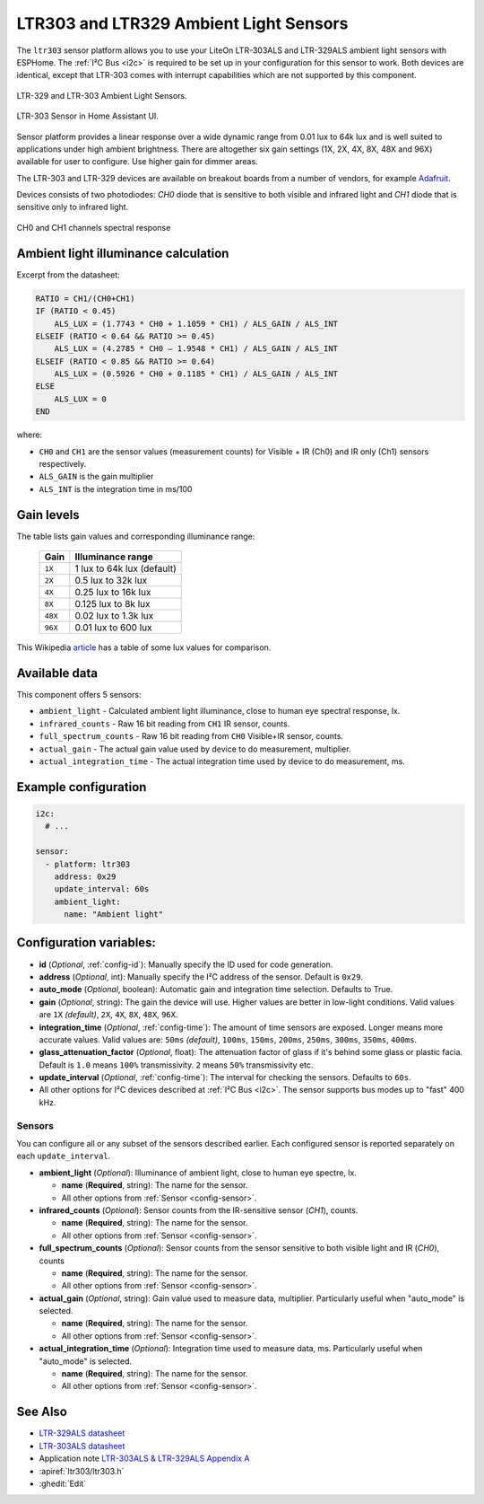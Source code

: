 LTR303 and LTR329 Ambient Light Sensors
==================================================

.. seo::
    :description: Instructions for setting up LTR303 and LTR329 ambient light sensors
    :image: ltr303.jpg
    :keywords: LTR-329, LTR-303, LTR-329ALS, LTR-303ALS

The ``ltr303`` sensor platform allows you to use your LiteOn LTR-303ALS and LTR-329ALS ambient light sensors 
with ESPHome. The :ref:`I²C Bus <i2c>` is required to be set up in your configuration for this sensor to work.
Both devices are identical, except that LTR-303 comes with interrupt capabilities which are not supported 
by this component.

.. figure:: images/ltr303-full.jpg
    :align: center
    :width: 90.0%

    LTR-329 and LTR-303 Ambient Light Sensors.

.. figure:: images/ltr303-ui.png
    :align: center
    :width: 60.0%

    LTR-303 Sensor in Home Assistant UI.


Sensor platform provides a linear response over a wide dynamic range from 0.01 lux to 64k lux and is well suited 
to applications under high ambient brightness. There are altogether six gain settings (1X, 2X, 4X, 8X, 48X and 96X)
available for user to configure. Use higher gain for dimmer areas.


The LTR-303 and LTR-329 devices are available on breakout boards from a number of vendors, for example `Adafruit`_.

.. _Adafruit: http://www.adafruit.com/products/5610


Devices consists of two photodiodes: *CH0* diode that is sensitive to both visible and infrared light and 
*CH1* diode that is sensitive only to infrared light.

.. figure:: images/ltr303-spectral.png
    :align: center
    :width: 100.0%

    CH0 and CH1 channels spectral response

Ambient light illuminance calculation
-------------------------------------

Excerpt from the datasheet:

.. code-block:: 

    RATIO = CH1/(CH0+CH1)
    IF (RATIO < 0.45)
        ALS_LUX = (1.7743 * CH0 + 1.1059 * CH1) / ALS_GAIN / ALS_INT
    ELSEIF (RATIO < 0.64 && RATIO >= 0.45)
        ALS_LUX = (4.2785 * CH0 – 1.9548 * CH1) / ALS_GAIN / ALS_INT
    ELSEIF (RATIO < 0.85 && RATIO >= 0.64)
        ALS_LUX = (0.5926 * CH0 + 0.1185 * CH1) / ALS_GAIN / ALS_INT
    ELSE
        ALS_LUX = 0
    END
  

where:

- ``CH0`` and ``CH1`` are the sensor values (measurement counts) for Visible + IR (Ch0) and IR only (Ch1) sensors respectively.
- ``ALS_GAIN`` is the gain multiplier
- ``ALS_INT`` is the integration time in ms/100


Gain levels
-----------

The table lists gain values and corresponding illuminance range:

 ========= ================================
  Gain      Illuminance range
 ========= ================================
  ``1X``    1 lux to 64k lux (default)
  ``2X``    0.5 lux to 32k lux
  ``4X``    0.25 lux to 16k lux
  ``8X``    0.125 lux to 8k lux
  ``48X``   0.02 lux to 1.3k lux
  ``96X``   0.01 lux to 600 lux
 ========= ================================


This Wikipedia `article <https://en.wikipedia.org/wiki/Lux>`__ has a table of some lux values for comparison.


Available data
--------------

This component offers 5 sensors:

- ``ambient_light`` - Calculated ambient light illuminance, close to human eye spectral response, lx.
- ``infrared_counts`` - Raw 16 bit reading from ``CH1`` IR sensor, counts.
- ``full_spectrum_counts`` - Raw 16 bit reading from ``CH0`` Visible+IR sensor, counts.
- ``actual_gain`` - The actual gain value used by device to do measurement, multiplier.
- ``actual_integration_time`` - The actual integration time used by device to do measurement, ms.


Example configuration
---------------------

.. code-block:: yaml

    i2c:
      # ...

    sensor:
      - platform: ltr303
        address: 0x29
        update_interval: 60s
        ambient_light:
          name: "Ambient light"

Configuration variables:
------------------------
- **id** (*Optional*, :ref:`config-id`): Manually specify the ID used for code generation.
- **address** (*Optional*, int): Manually specify the I²C address of the sensor. Default is ``0x29``.
- **auto_mode** (*Optional*, boolean): Automatic gain and integration time selection. Defaults to True.
- **gain** (*Optional*, string): The gain the device will use. Higher values are better in low-light conditions.
  Valid values are ``1X`` *(default)*, ``2X``, ``4X``, ``8X``, ``48X``, ``96X``.
- **integration_time** (*Optional*, :ref:`config-time`):
  The amount of time sensors are exposed. Longer means more accurate values.
  Valid values are: ``50ms`` *(default)*, ``100ms``, ``150ms``, ``200ms``, ``250ms``, ``300ms``, ``350ms``, ``400ms``.
- **glass_attenuation_factor** (*Optional*, float): The attenuation factor of glass if it's behind some glass 
  or plastic facia.  Default is ``1.0`` means ``100%`` transmissivity. ``2`` means ``50%`` transmissivity etc.
- **update_interval** (*Optional*, :ref:`config-time`): The interval for checking the sensors.
  Defaults to ``60s``.
- All other options for I²C devices described at :ref:`I²C Bus <i2c>`. 
  The sensor supports bus modes up to "fast" 400 kHz.

Sensors
.......
You can configure all or any subset of the sensors described earlier.
Each configured sensor is reported separately on each ``update_interval``.

- **ambient_light** (*Optional*): Illuminance of ambient light, close to human eye spectre, lx.

  - **name** (**Required**, string): The name for the sensor.
  - All other options from :ref:`Sensor <config-sensor>`.

- **infrared_counts** (*Optional*): Sensor counts from the IR-sensitive sensor (*CH1*), counts.

  - **name** (**Required**, string): The name for the sensor.
  - All other options from :ref:`Sensor <config-sensor>`.

- **full_spectrum_counts** (*Optional*): Sensor counts from the sensor sensitive to both visible light and IR (*CH0*), counts

  - **name** (**Required**, string): The name for the sensor.
  - All other options from :ref:`Sensor <config-sensor>`.

- **actual_gain** (*Optional*, string): Gain value used to measure data, multiplier. Particularly useful when "auto_mode" is selected.

  - **name** (**Required**, string): The name for the sensor.
  - All other options from :ref:`Sensor <config-sensor>`.

- **actual_integration_time** (*Optional*): Integration time used to measure data, ms. Particularly useful when "auto_mode" is selected.

  - **name** (**Required**, string): The name for the sensor.
  - All other options from :ref:`Sensor <config-sensor>`.


See Also
--------

- `LTR-329ALS datasheet <https://github.com/latonita/datasheets-storage/blob/main/sensors/LTR-329ALS-01_DS_V1.6.PDF>`__
- `LTR-303ALS datasheet <https://github.com/latonita/datasheets-storage/blob/main/sensors/LTR-303ALS-01_DS_V1.pdf>`__
- Application note `LTR-303ALS & LTR-329ALS Appendix A <https://github.com/latonita/datasheets-storage/blob/main/sensors/LTR-303%20329_Appendix%20A%20Ver_1.0_22%20Feb%202013.pdf>`__
- :apiref:`ltr303/ltr303.h`
- :ghedit:`Edit`
